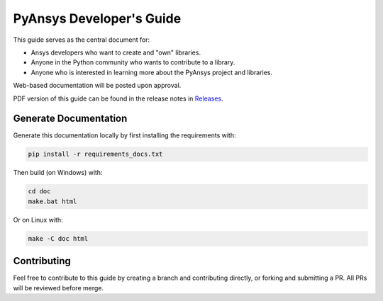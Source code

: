 PyAnsys Developer's Guide
#########################

This guide serves as the central document for:

- Ansys developers who want to create and "own" libraries.
- Anyone in the Python community who wants to contribute to a 
  library.
- Anyone who is interested in learning more about the PyAnsys 
  project and libraries.


Web-based documentation will be posted upon approval.

PDF version of this guide can be found in the release notes in `Releases
<https://github.com/pyansys/about/releases>`_.


Generate Documentation
----------------------
Generate this documentation locally by first installing the
requirements with:

.. code::

   pip install -r requirements_docs.txt

Then build (on Windows) with:

.. code::

   cd doc
   make.bat html

Or on Linux with:

.. code::

  make -C doc html


Contributing
------------
Feel free to contribute to this guide by creating a branch and
contributing directly, or forking and submitting a PR.  All PRs will
be reviewed before merge.
